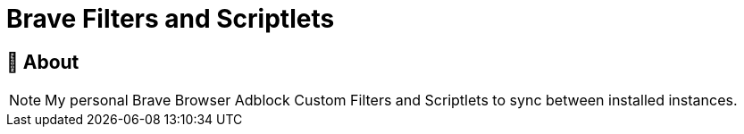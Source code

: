 ifdef::env-github[]
:tip-caption: :bulb:
:note-caption: :information_source:
:important-caption: :heavy_exclamation_mark:
:caution-caption: :fire:
:warning-caption: :warning:
endif::[]

= Brave Filters and Scriptlets
:toc: macro
:toclevels: 2

== 📖 About

[NOTE]
====
My personal Brave Browser Adblock Custom Filters and Scriptlets to sync between installed instances.

====
